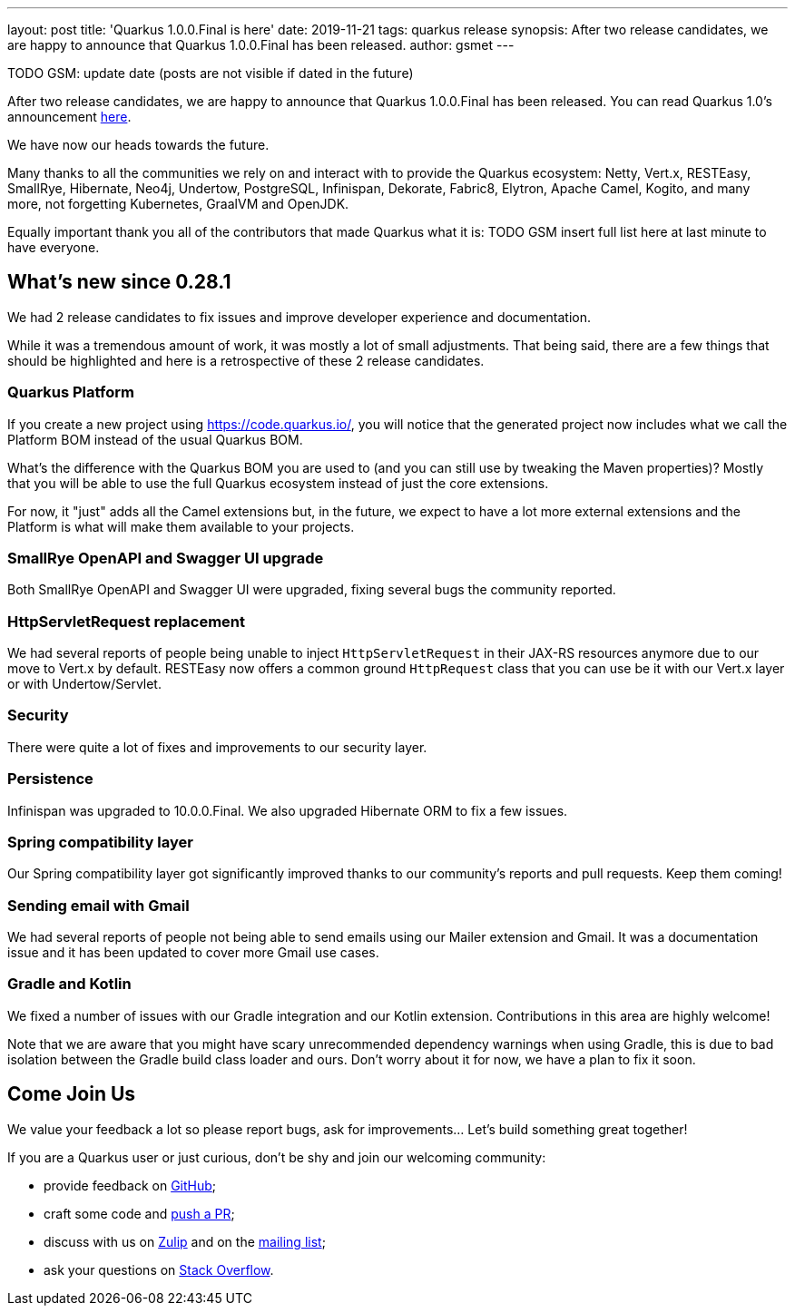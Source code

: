 ---
layout: post
title: 'Quarkus 1.0.0.Final is here'
date: 2019-11-21
tags: quarkus release
synopsis: After two release candidates, we are happy to announce that Quarkus 1.0.0.Final has been released.
author: gsmet
---

TODO GSM: update date (posts are not visible if dated in the future)

After two release candidates, we are happy to announce that Quarkus 1.0.0.Final has been released. You can read Quarkus 1.0's announcement https://quarkus.io/blog/announcing-quarkus-1-0/[here].

We have now our heads towards the future.

Many thanks to all the communities we rely on and interact with to provide the Quarkus ecosystem: Netty, Vert.x, RESTEasy, SmallRye, Hibernate, Neo4j, Undertow, PostgreSQL, Infinispan, Dekorate, Fabric8, Elytron, Apache Camel, Kogito, and many more, not forgetting Kubernetes, GraalVM and OpenJDK.

Equally important thank you all of the contributors that made Quarkus what it is: TODO GSM insert full list here at last minute to have everyone.

== What's new since 0.28.1

We had 2 release candidates to fix issues and improve developer experience and documentation.

While it was a tremendous amount of work, it was mostly a lot of small adjustments. That being said, there are a few things that should be highlighted and here is a retrospective of these 2 release candidates.

=== Quarkus Platform

If you create a new project using https://code.quarkus.io/, you will notice that the generated project now includes what we call the Platform BOM instead of the usual Quarkus BOM.

What's the difference with the Quarkus BOM you are used to (and you can still use by tweaking the Maven properties)? Mostly that you will be able to use the full Quarkus ecosystem instead of just the core extensions.

For now, it "just" adds all the Camel extensions but, in the future, we expect to have a lot more external extensions and the Platform is what will make them available to your projects.

=== SmallRye OpenAPI and Swagger UI upgrade

Both SmallRye OpenAPI and Swagger UI were upgraded, fixing several bugs the community reported.

=== HttpServletRequest replacement

We had several reports of people being unable to inject `HttpServletRequest` in their JAX-RS resources anymore due to our move to Vert.x by default. RESTEasy now offers a common ground `HttpRequest` class that you can use be it with our Vert.x layer or with Undertow/Servlet.

=== Security

There were quite a lot of fixes and improvements to our security layer.

=== Persistence

Infinispan was upgraded to 10.0.0.Final. We also upgraded Hibernate ORM to fix a few issues.

=== Spring compatibility layer

Our Spring compatibility layer got significantly improved thanks to our community's reports and pull requests. Keep them coming!

=== Sending email with Gmail

We had several reports of people not being able to send emails using our Mailer extension and Gmail. It was a documentation issue and it has been updated to cover more Gmail use cases.

=== Gradle and Kotlin

We fixed a number of issues with our Gradle integration and our Kotlin extension. Contributions in this area are highly welcome!

Note that we are aware that you might have scary unrecommended dependency warnings when using Gradle, this is due to bad isolation between the Gradle build class loader and ours. Don't worry about it for now, we have a plan to fix it soon.

== Come Join Us

We value your feedback a lot so please report bugs, ask for improvements... Let's build something great together!

If you are a Quarkus user or just curious, don't be shy and join our welcoming community:

 * provide feedback on https://github.com/quarkusio/quarkus/issues[GitHub];
 * craft some code and https://github.com/quarkusio/quarkus/pulls[push a PR];
 * discuss with us on https://quarkusio.zulipchat.com/[Zulip] and on the https://groups.google.com/d/forum/quarkus-dev[mailing list];
 * ask your questions on https://stackoverflow.com/questions/tagged/quarkus[Stack Overflow].

